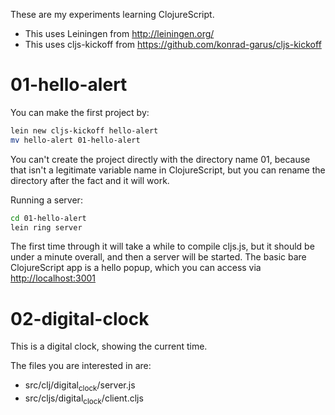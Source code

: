 These are my experiments learning ClojureScript.

- This uses Leiningen from http://leiningen.org/
- This uses cljs-kickoff from https://github.com/konrad-garus/cljs-kickoff

* 01-hello-alert

You can make the first project by:

#+BEGIN_SRC sh
lein new cljs-kickoff hello-alert
mv hello-alert 01-hello-alert
#+END_SRC

You can't create the project directly with the directory name 01, because that
isn't a legitimate variable name in ClojureScript, but you can rename the
directory after the fact and it will work.

Running a server:

#+BEGIN_SRC sh
cd 01-hello-alert
lein ring server
#+END_SRC

The first time through it will take a while to compile cljs.js, but it should
be under a minute overall, and then a server will be started.  The basic bare
ClojureScript app is a hello popup, which you can access via http://localhost:3001

* 02-digital-clock

This is a digital clock, showing the current time.

The files you are interested in are:

- src/clj/digital_clock/server.js
- src/cljs/digital_clock/client.cljs
